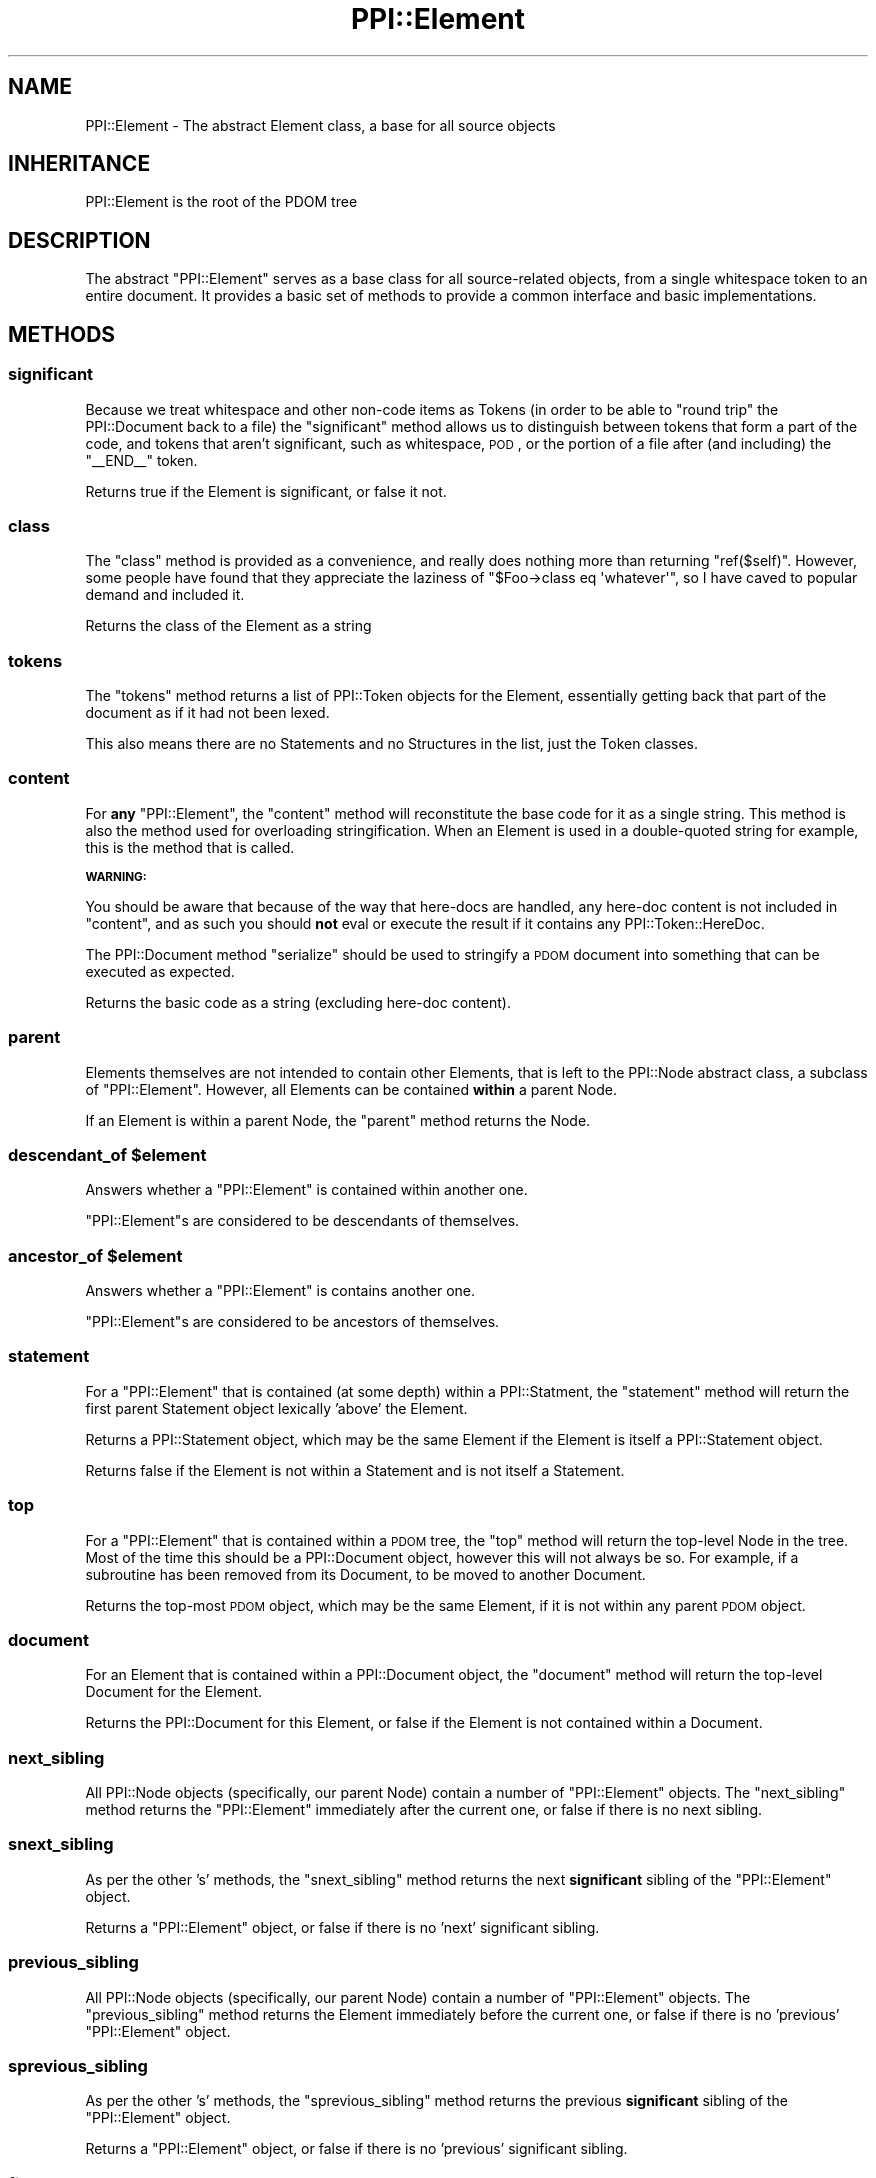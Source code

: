 .\" Automatically generated by Pod::Man 2.23 (Pod::Simple 3.14)
.\"
.\" Standard preamble:
.\" ========================================================================
.de Sp \" Vertical space (when we can't use .PP)
.if t .sp .5v
.if n .sp
..
.de Vb \" Begin verbatim text
.ft CW
.nf
.ne \\$1
..
.de Ve \" End verbatim text
.ft R
.fi
..
.\" Set up some character translations and predefined strings.  \*(-- will
.\" give an unbreakable dash, \*(PI will give pi, \*(L" will give a left
.\" double quote, and \*(R" will give a right double quote.  \*(C+ will
.\" give a nicer C++.  Capital omega is used to do unbreakable dashes and
.\" therefore won't be available.  \*(C` and \*(C' expand to `' in nroff,
.\" nothing in troff, for use with C<>.
.tr \(*W-
.ds C+ C\v'-.1v'\h'-1p'\s-2+\h'-1p'+\s0\v'.1v'\h'-1p'
.ie n \{\
.    ds -- \(*W-
.    ds PI pi
.    if (\n(.H=4u)&(1m=24u) .ds -- \(*W\h'-12u'\(*W\h'-12u'-\" diablo 10 pitch
.    if (\n(.H=4u)&(1m=20u) .ds -- \(*W\h'-12u'\(*W\h'-8u'-\"  diablo 12 pitch
.    ds L" ""
.    ds R" ""
.    ds C` ""
.    ds C' ""
'br\}
.el\{\
.    ds -- \|\(em\|
.    ds PI \(*p
.    ds L" ``
.    ds R" ''
'br\}
.\"
.\" Escape single quotes in literal strings from groff's Unicode transform.
.ie \n(.g .ds Aq \(aq
.el       .ds Aq '
.\"
.\" If the F register is turned on, we'll generate index entries on stderr for
.\" titles (.TH), headers (.SH), subsections (.SS), items (.Ip), and index
.\" entries marked with X<> in POD.  Of course, you'll have to process the
.\" output yourself in some meaningful fashion.
.ie \nF \{\
.    de IX
.    tm Index:\\$1\t\\n%\t"\\$2"
..
.    nr % 0
.    rr F
.\}
.el \{\
.    de IX
..
.\}
.\"
.\" Accent mark definitions (@(#)ms.acc 1.5 88/02/08 SMI; from UCB 4.2).
.\" Fear.  Run.  Save yourself.  No user-serviceable parts.
.    \" fudge factors for nroff and troff
.if n \{\
.    ds #H 0
.    ds #V .8m
.    ds #F .3m
.    ds #[ \f1
.    ds #] \fP
.\}
.if t \{\
.    ds #H ((1u-(\\\\n(.fu%2u))*.13m)
.    ds #V .6m
.    ds #F 0
.    ds #[ \&
.    ds #] \&
.\}
.    \" simple accents for nroff and troff
.if n \{\
.    ds ' \&
.    ds ` \&
.    ds ^ \&
.    ds , \&
.    ds ~ ~
.    ds /
.\}
.if t \{\
.    ds ' \\k:\h'-(\\n(.wu*8/10-\*(#H)'\'\h"|\\n:u"
.    ds ` \\k:\h'-(\\n(.wu*8/10-\*(#H)'\`\h'|\\n:u'
.    ds ^ \\k:\h'-(\\n(.wu*10/11-\*(#H)'^\h'|\\n:u'
.    ds , \\k:\h'-(\\n(.wu*8/10)',\h'|\\n:u'
.    ds ~ \\k:\h'-(\\n(.wu-\*(#H-.1m)'~\h'|\\n:u'
.    ds / \\k:\h'-(\\n(.wu*8/10-\*(#H)'\z\(sl\h'|\\n:u'
.\}
.    \" troff and (daisy-wheel) nroff accents
.ds : \\k:\h'-(\\n(.wu*8/10-\*(#H+.1m+\*(#F)'\v'-\*(#V'\z.\h'.2m+\*(#F'.\h'|\\n:u'\v'\*(#V'
.ds 8 \h'\*(#H'\(*b\h'-\*(#H'
.ds o \\k:\h'-(\\n(.wu+\w'\(de'u-\*(#H)/2u'\v'-.3n'\*(#[\z\(de\v'.3n'\h'|\\n:u'\*(#]
.ds d- \h'\*(#H'\(pd\h'-\w'~'u'\v'-.25m'\f2\(hy\fP\v'.25m'\h'-\*(#H'
.ds D- D\\k:\h'-\w'D'u'\v'-.11m'\z\(hy\v'.11m'\h'|\\n:u'
.ds th \*(#[\v'.3m'\s+1I\s-1\v'-.3m'\h'-(\w'I'u*2/3)'\s-1o\s+1\*(#]
.ds Th \*(#[\s+2I\s-2\h'-\w'I'u*3/5'\v'-.3m'o\v'.3m'\*(#]
.ds ae a\h'-(\w'a'u*4/10)'e
.ds Ae A\h'-(\w'A'u*4/10)'E
.    \" corrections for vroff
.if v .ds ~ \\k:\h'-(\\n(.wu*9/10-\*(#H)'\s-2\u~\d\s+2\h'|\\n:u'
.if v .ds ^ \\k:\h'-(\\n(.wu*10/11-\*(#H)'\v'-.4m'^\v'.4m'\h'|\\n:u'
.    \" for low resolution devices (crt and lpr)
.if \n(.H>23 .if \n(.V>19 \
\{\
.    ds : e
.    ds 8 ss
.    ds o a
.    ds d- d\h'-1'\(ga
.    ds D- D\h'-1'\(hy
.    ds th \o'bp'
.    ds Th \o'LP'
.    ds ae ae
.    ds Ae AE
.\}
.rm #[ #] #H #V #F C
.\" ========================================================================
.\"
.IX Title "PPI::Element 3"
.TH PPI::Element 3 "2010-07-06" "perl v5.12.3" "User Contributed Perl Documentation"
.\" For nroff, turn off justification.  Always turn off hyphenation; it makes
.\" way too many mistakes in technical documents.
.if n .ad l
.nh
.SH "NAME"
PPI::Element \- The abstract Element class, a base for all source objects
.SH "INHERITANCE"
.IX Header "INHERITANCE"
.Vb 1
\&  PPI::Element is the root of the PDOM tree
.Ve
.SH "DESCRIPTION"
.IX Header "DESCRIPTION"
The abstract \f(CW\*(C`PPI::Element\*(C'\fR serves as a base class for all source-related
objects, from a single whitespace token to an entire document. It provides
a basic set of methods to provide a common interface and basic
implementations.
.SH "METHODS"
.IX Header "METHODS"
.SS "significant"
.IX Subsection "significant"
Because we treat whitespace and other non-code items as Tokens (in order to
be able to \*(L"round trip\*(R" the PPI::Document back to a file) the
\&\f(CW\*(C`significant\*(C'\fR method allows us to distinguish between tokens that form a
part of the code, and tokens that aren't significant, such as whitespace,
\&\s-1POD\s0, or the portion of a file after (and including) the \f(CW\*(C`_\|_END_\|_\*(C'\fR token.
.PP
Returns true if the Element is significant, or false it not.
.SS "class"
.IX Subsection "class"
The \f(CW\*(C`class\*(C'\fR method is provided as a convenience, and really does nothing
more than returning \f(CW\*(C`ref($self)\*(C'\fR. However, some people have found that
they appreciate the laziness of \f(CW\*(C`$Foo\->class eq \*(Aqwhatever\*(Aq\*(C'\fR, so I
have caved to popular demand and included it.
.PP
Returns the class of the Element as a string
.SS "tokens"
.IX Subsection "tokens"
The \f(CW\*(C`tokens\*(C'\fR method returns a list of PPI::Token objects for the
Element, essentially getting back that part of the document as if it had
not been lexed.
.PP
This also means there are no Statements and no Structures in the list,
just the Token classes.
.SS "content"
.IX Subsection "content"
For \fBany\fR \f(CW\*(C`PPI::Element\*(C'\fR, the \f(CW\*(C`content\*(C'\fR method will reconstitute the
base code for it as a single string. This method is also the method used
for overloading stringification. When an Element is used in a double-quoted
string for example, this is the method that is called.
.PP
\&\fB\s-1WARNING:\s0\fR
.PP
You should be aware that because of the way that here-docs are handled, any
here-doc content is not included in \f(CW\*(C`content\*(C'\fR, and as such you should
\&\fBnot\fR eval or execute the result if it contains any PPI::Token::HereDoc.
.PP
The PPI::Document method \f(CW\*(C`serialize\*(C'\fR should be used to stringify a \s-1PDOM\s0
document into something that can be executed as expected.
.PP
Returns the basic code as a string (excluding here-doc content).
.SS "parent"
.IX Subsection "parent"
Elements themselves are not intended to contain other Elements, that is
left to the PPI::Node abstract class, a subclass of \f(CW\*(C`PPI::Element\*(C'\fR.
However, all Elements can be contained \fBwithin\fR a parent Node.
.PP
If an Element is within a parent Node, the \f(CW\*(C`parent\*(C'\fR method returns the
Node.
.ie n .SS "descendant_of $element"
.el .SS "descendant_of \f(CW$element\fP"
.IX Subsection "descendant_of $element"
Answers whether a \f(CW\*(C`PPI::Element\*(C'\fR is contained within another one.
.PP
\&\f(CW\*(C`PPI::Element\*(C'\fRs are considered to be descendants of themselves.
.ie n .SS "ancestor_of $element"
.el .SS "ancestor_of \f(CW$element\fP"
.IX Subsection "ancestor_of $element"
Answers whether a \f(CW\*(C`PPI::Element\*(C'\fR is contains another one.
.PP
\&\f(CW\*(C`PPI::Element\*(C'\fRs are considered to be ancestors of themselves.
.SS "statement"
.IX Subsection "statement"
For a \f(CW\*(C`PPI::Element\*(C'\fR that is contained (at some depth) within a
PPI::Statment, the \f(CW\*(C`statement\*(C'\fR method will return the first parent
Statement object lexically 'above' the Element.
.PP
Returns a PPI::Statement object, which may be the same Element if the
Element is itself a PPI::Statement object.
.PP
Returns false if the Element is not within a Statement and is not itself
a Statement.
.SS "top"
.IX Subsection "top"
For a \f(CW\*(C`PPI::Element\*(C'\fR that is contained within a \s-1PDOM\s0 tree, the \f(CW\*(C`top\*(C'\fR method
will return the top-level Node in the tree. Most of the time this should be
a PPI::Document object, however this will not always be so. For example,
if a subroutine has been removed from its Document, to be moved to another
Document.
.PP
Returns the top-most \s-1PDOM\s0 object, which may be the same Element, if it is
not within any parent \s-1PDOM\s0 object.
.SS "document"
.IX Subsection "document"
For an Element that is contained within a PPI::Document object,
the \f(CW\*(C`document\*(C'\fR method will return the top-level Document for the Element.
.PP
Returns the PPI::Document for this Element, or false if the Element is not
contained within a Document.
.SS "next_sibling"
.IX Subsection "next_sibling"
All PPI::Node objects (specifically, our parent Node) contain a number of
\&\f(CW\*(C`PPI::Element\*(C'\fR objects. The \f(CW\*(C`next_sibling\*(C'\fR method returns the \f(CW\*(C`PPI::Element\*(C'\fR
immediately after the current one, or false if there is no next sibling.
.SS "snext_sibling"
.IX Subsection "snext_sibling"
As per the other 's' methods, the \f(CW\*(C`snext_sibling\*(C'\fR method returns the next
\&\fBsignificant\fR sibling of the \f(CW\*(C`PPI::Element\*(C'\fR object.
.PP
Returns a \f(CW\*(C`PPI::Element\*(C'\fR object, or false if there is no 'next' significant
sibling.
.SS "previous_sibling"
.IX Subsection "previous_sibling"
All PPI::Node objects (specifically, our parent Node) contain a number of
\&\f(CW\*(C`PPI::Element\*(C'\fR objects. The \f(CW\*(C`previous_sibling\*(C'\fR method returns the Element
immediately before the current one, or false if there is no 'previous'
\&\f(CW\*(C`PPI::Element\*(C'\fR object.
.SS "sprevious_sibling"
.IX Subsection "sprevious_sibling"
As per the other 's' methods, the \f(CW\*(C`sprevious_sibling\*(C'\fR method returns
the previous \fBsignificant\fR sibling of the \f(CW\*(C`PPI::Element\*(C'\fR object.
.PP
Returns a \f(CW\*(C`PPI::Element\*(C'\fR object, or false if there is no 'previous' significant
sibling.
.SS "first_token"
.IX Subsection "first_token"
As a support method for higher-order algorithms that deal specifically with
tokens and actual Perl content, the \f(CW\*(C`first_token\*(C'\fR method finds the first
PPI::Token object within or equal to this one.
.PP
That is, if called on a PPI::Node subclass, it will descend until it
finds a PPI::Token. If called on a PPI::Token object, it will return
the same object.
.PP
Returns a PPI::Token object, or dies on error (which should be extremely
rare and only occur if an illegal empty PPI::Statement exists below the
current Element somewhere.
.SS "last_token"
.IX Subsection "last_token"
As a support method for higher-order algorithms that deal specifically with
tokens and actual Perl content, the \f(CW\*(C`last_token\*(C'\fR method finds the last
PPI::Token object within or equal to this one.
.PP
That is, if called on a PPI::Node subclass, it will descend until it
finds a PPI::Token. If called on a PPI::Token object, it will return
the itself.
.PP
Returns a PPI::Token object, or dies on error (which should be extremely
rare and only occur if an illegal empty PPI::Statement exists below the
current Element somewhere.
.SS "next_token"
.IX Subsection "next_token"
As a support method for higher-order algorithms that deal specifically with
tokens and actual Perl content, the \f(CW\*(C`next_token\*(C'\fR method finds the
PPI::Token object that is immediately after the current Element, even if
it is not within the same parent PPI::Node as the one for which the
method is being called.
.PP
Note that this is \fBnot\fR defined as a PPI::Token\-specific method,
because it can be useful to find the next token that is after, say, a
PPI::Statement, although obviously it would be useless to want the
next token after a PPI::Document.
.PP
Returns a PPI::Token object, or false if there are no more tokens after
the Element.
.SS "previous_token"
.IX Subsection "previous_token"
As a support method for higher-order algorithms that deal specifically with
tokens and actual Perl content, the \f(CW\*(C`previous_token\*(C'\fR method finds the
PPI::Token object that is immediately before the current Element, even
if it is not within the same parent PPI::Node as this one.
.PP
Note that this is not defined as a PPI::Token\-only method, because it can
be useful to find the token is before, say, a PPI::Statement, although
obviously it would be useless to want the next token before a
PPI::Document.
.PP
Returns a PPI::Token object, or false if there are no more tokens before
the \f(CW\*(C`Element\*(C'\fR.
.SS "clone"
.IX Subsection "clone"
As per the Clone module, the \f(CW\*(C`clone\*(C'\fR method makes a perfect copy of
an Element object. In the generic case, the implementation is done using
the Clone module's mechanism itself. In higher-order cases, such as for
Nodes, there is more work involved to keep the parent-child links intact.
.ie n .SS "insert_before @Elements"
.el .SS "insert_before \f(CW@Elements\fP"
.IX Subsection "insert_before @Elements"
The \f(CW\*(C`insert_before\*(C'\fR method allows you to insert lexical perl content, in
the form of \f(CW\*(C`PPI::Element\*(C'\fR objects, before the calling \f(CW\*(C`Element\*(C'\fR. You
need to be very careful when modifying perl code, as it's easy to break
things.
.PP
In its initial incarnation, this method allows you to insert a single
Element, and will perform some basic checking to prevent you inserting
something that would be structurally wrong (in \s-1PDOM\s0 terms).
.PP
In future, this method may be enhanced to allow the insertion of multiple
Elements, inline-parsed code strings or PPI::Document::Fragment objects.
.PP
Returns true if the Element was inserted, false if it can not be inserted,
or \f(CW\*(C`undef\*(C'\fR if you do not provide a PPI::Element object as a parameter.
.ie n .SS "insert_after @Elements"
.el .SS "insert_after \f(CW@Elements\fP"
.IX Subsection "insert_after @Elements"
The \f(CW\*(C`insert_after\*(C'\fR method allows you to insert lexical perl content, in
the form of \f(CW\*(C`PPI::Element\*(C'\fR objects, after the calling \f(CW\*(C`Element\*(C'\fR. You need
to be very careful when modifying perl code, as it's easy to break things.
.PP
In its initial incarnation, this method allows you to insert a single
Element, and will perform some basic checking to prevent you inserting
something that would be structurally wrong (in \s-1PDOM\s0 terms).
.PP
In future, this method may be enhanced to allow the insertion of multiple
Elements, inline-parsed code strings or PPI::Document::Fragment objects.
.PP
Returns true if the Element was inserted, false if it can not be inserted,
or \f(CW\*(C`undef\*(C'\fR if you do not provide a PPI::Element object as a parameter.
.SS "remove"
.IX Subsection "remove"
For a given \f(CW\*(C`PPI::Element\*(C'\fR, the \f(CW\*(C`remove\*(C'\fR method will remove it from its
parent \fBintact\fR, along with all of its children.
.PP
Returns the \f(CW\*(C`Element\*(C'\fR itself as a convenience, or \f(CW\*(C`undef\*(C'\fR if an error
occurs while trying to remove the \f(CW\*(C`Element\*(C'\fR.
.SS "delete"
.IX Subsection "delete"
For a given \f(CW\*(C`PPI::Element\*(C'\fR, the \f(CW\*(C`delete\*(C'\fR method will remove it from its
parent, immediately deleting the \f(CW\*(C`Element\*(C'\fR and all of its children (if it
has any).
.PP
Returns true if the \f(CW\*(C`Element\*(C'\fR was successfully deleted, or \f(CW\*(C`undef\*(C'\fR if
an error occurs while trying to remove the \f(CW\*(C`Element\*(C'\fR.
.ie n .SS "replace $Element"
.el .SS "replace \f(CW$Element\fP"
.IX Subsection "replace $Element"
Although some higher level class support more exotic forms of replace,
at the basic level the \f(CW\*(C`replace\*(C'\fR method takes a single \f(CW\*(C`Element\*(C'\fR as
an argument and replaces the current \f(CW\*(C`Element\*(C'\fR with it.
.PP
To prevent accidental damage to code, in this initial implementation the
replacement element \fBmust\fR be of the same class (or a subclass) as the
one being replaced.
.SS "location"
.IX Subsection "location"
If the Element exists within a PPI::Document that has
indexed the Element locations using \f(CW\*(C`PPI::Document::index_locations\*(C'\fR, the
\&\f(CW\*(C`location\*(C'\fR method will return the location of the first character of the
Element within the Document.
.PP
Returns the location as a reference to a five-element array in the form \f(CW\*(C`[
$line, $rowchar, $col, $logical_line, $logical_file_name ]\*(C'\fR. The values are in
a human format, with the first character of the file located at \f(CW\*(C`[ 1, 1, 1, ?,
\&\*(Aqsomething\*(Aq ]\*(C'\fR.
.PP
The second and third numbers are similar, except that the second is the
literal horizontal character, and the third is the visual column, taking
into account tabbing (see \*(L"tab_width [ \f(CW$width\fR ]\*(R" in PPI::Document).
.PP
The fourth number is the line number, taking into account any \f(CW\*(C`#line\*(C'\fR
directives.  The fifth element is the name of the file that the element was
found in, if available, taking into account any \f(CW\*(C`#line\*(C'\fR directives.
.PP
Returns \f(CW\*(C`undef\*(C'\fR on error, or if the PPI::Document object has not been
indexed.
.SS "line_number"
.IX Subsection "line_number"
If the Element exists within a PPI::Document that has indexed the Element
locations using \f(CW\*(C`PPI::Document::index_locations\*(C'\fR, the \f(CW\*(C`line_number\*(C'\fR method
will return the line number of the first character of the Element within the
Document.
.PP
Returns \f(CW\*(C`undef\*(C'\fR on error, or if the PPI::Document object has not been
indexed.
.SS "column_number"
.IX Subsection "column_number"
If the Element exists within a PPI::Document that has indexed the Element
locations using \f(CW\*(C`PPI::Document::index_locations\*(C'\fR, the \f(CW\*(C`column_number\*(C'\fR method
will return the column number of the first character of the Element within the
Document.
.PP
Returns \f(CW\*(C`undef\*(C'\fR on error, or if the PPI::Document object has not been
indexed.
.SS "visual_column_number"
.IX Subsection "visual_column_number"
If the Element exists within a PPI::Document that has indexed the Element
locations using \f(CW\*(C`PPI::Document::index_locations\*(C'\fR, the \f(CW\*(C`visual_column_number\*(C'\fR
method will return the visual column number of the first character of the
Element within the Document, according to the value of
\&\*(L"tab_width [ \f(CW$width\fR ]\*(R" in PPI::Document.
.PP
Returns \f(CW\*(C`undef\*(C'\fR on error, or if the PPI::Document object has not been
indexed.
.SS "logical_line_number"
.IX Subsection "logical_line_number"
If the Element exists within a PPI::Document that has indexed the Element
locations using \f(CW\*(C`PPI::Document::index_locations\*(C'\fR, the \f(CW\*(C`logical_line_number\*(C'\fR
method will return the line number of the first character of the Element within
the Document, taking into account any \f(CW\*(C`#line\*(C'\fR directives.
.PP
Returns \f(CW\*(C`undef\*(C'\fR on error, or if the PPI::Document object has not been
indexed.
.SS "logical_filename"
.IX Subsection "logical_filename"
If the Element exists within a PPI::Document that has indexed the Element
locations using \f(CW\*(C`PPI::Document::index_locations\*(C'\fR, the \f(CW\*(C`logical_filename\*(C'\fR
method will return the logical file name containing the first character of the
Element within the Document, taking into account any \f(CW\*(C`#line\*(C'\fR directives.
.PP
Returns \f(CW\*(C`undef\*(C'\fR on error, or if the PPI::Document object has not been
indexed.
.SH "TO DO"
.IX Header "TO DO"
It would be nice if \f(CW\*(C`location\*(C'\fR could be used in an ad-hoc manner. That is,
if called on an Element within a Document that has not been indexed, it will
do a one-off calculation to find the location. It might be very painful if
someone started using it a lot, without remembering to index the document,
but it would be handy for things that are only likely to use it once, such
as error handlers.
.SH "SUPPORT"
.IX Header "SUPPORT"
See the support section in the main module.
.SH "AUTHOR"
.IX Header "AUTHOR"
Adam Kennedy <adamk@cpan.org>
.SH "COPYRIGHT"
.IX Header "COPYRIGHT"
Copyright 2001 \- 2010 Adam Kennedy.
.PP
This program is free software; you can redistribute
it and/or modify it under the same terms as Perl itself.
.PP
The full text of the license can be found in the
\&\s-1LICENSE\s0 file included with this module.
